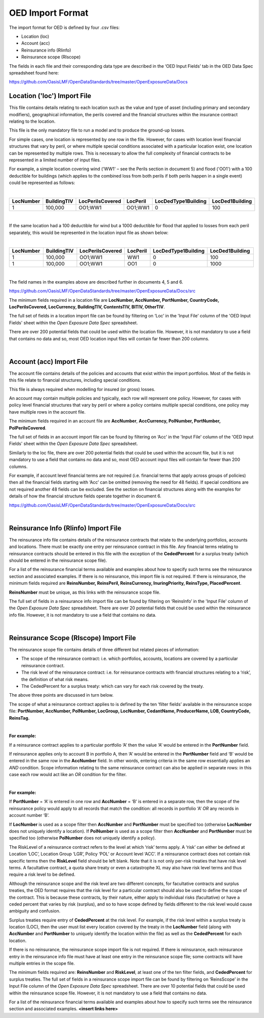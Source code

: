 OED Import Format
====================

The import format for OED is defined by four .csv files:

•	Location (loc)
•	Account (acc)
•	Reinsurance info (RIinfo)
•	Reinsurance scope (RIscope)

The fields in each file and their corresponding data type are described in the ‘OED Input Fields’ tab in the OED Data Spec spreadsheet found here: 

https://github.com/OasisLMF/OpenDataStandards/tree/master/OpenExposureData/Docs


Location ('loc') Import File
############################

This file contains details relating to each location such as the value and type of asset (including primary and secondary modifiers), geographical information, the perils covered and the financial structures within the insurance contract relating to the location.

This file is the only mandatory file to run a model and to produce the ground-up losses.

For simple cases, one location is represented by one row in the file. However, for cases with location level financial structures that vary by peril, or where multiple special conditions associated with a particular location exist, one location can be represented by multiple rows. This is necessary to allow the full complexity of financial contracts to be represented in a limited number of input files.
 
For example, a simple location covering wind ('WW1' – see the Perils section in document 5) and flood ('OO1') with a 100 deductible for buildings (which applies to the combined loss from both perils if both perils happen in a single event) could be represented as follows:

|

.. csv-table::
    :widths: 25,25,30,20,35,35
    :header: "LocNumber", "BuildingTIV", "LocPerilsCovered", "LocPeril", "LocDedType1Building", "LocDed1Building"
    
    "1", "100,000", "OO1;WW1", "OO1;WW1", "0", "100"

|

If the same location had a 100 deductible for wind but a 1000 deductible for flood that applied to losses from each peril separately, this would be represented in the location input file as shown below:

|

.. csv-table::
    :widths: 25,25,30,20,35,35
    :header: "LocNumber", "BuildingTIV", "LocPerilsCovered", "LocPeril", "LocDedType1Building", "LocDed1Building"

    "1", "100,000", "OO1;WW1", "WW1", "0", "100"
    "1", "100,000", "OO1;WW1", "OO1", "0", "1000"

|

The field names in the examples above are described further in documents 4, 5 and 6.

https://github.com/OasisLMF/OpenDataStandards/tree/master/OpenExposureData/Docs/src

The minimum fields required in a location file are **LocNumber, AccNumber, PortNumber, CountryCode, LocPerilsCovered, LocCurrency, BuildingTIV, ContentsTIV, BITIV, OtherTIV**.

The full set of fields in a location import file can be found by filtering on ‘Loc’ in the 'Input File' column of the 'OED Input Fields' sheet within the *Open Exposure Data Spec* spreadsheet. 

There are over 200 potential fields that could be used within the location file. However, it is not mandatory to use a field that contains no data and so, most OED location input files will contain far fewer than 200 columns. 

|

Account (acc) Import File
#########################

The account file contains details of the policies and accounts that exist within the import portfolios. Most of the fields in this file relate to financial structures, including special conditions.

This file is always required when modelling for insured (or gross) losses.

An account may contain multiple policies and typically, each row will represent one policy. However, for cases with policy level financial structures that vary by peril or where a policy contains multiple special conditions, one policy may have multiple rows in the account file. 

The minimum fields required in an account file are **AccNumber**, **AccCurrency, PolNumber, PortNumber, PolPerilsCovered**.

The full set of fields in an account import file can be found by filtering on ‘Acc’ in the 'Input File' column of the 'OED Input Fields' sheet within the *Open Exposure Data Spec* spreadsheet. 

Similarly to the loc file, there are over 200 potential fields that could be used within the account file, but it is not mandatory to use a field that contains no data and so, most OED account input files will contain far fewer than 200 columns. 

For example, if account level financial terms are not required (i.e. financial terms that apply across groups of policies) then all the financial fields starting with ‘Acc’ can be omitted (removing the need for 48 fields). If special conditions are not required another 48 fields can be excluded. See the section on financial structures along with the examples for details of how the financial structure fields operate together in document 6.

https://github.com/OasisLMF/OpenDataStandards/tree/master/OpenExposureData/Docs/src

|

Reinsurance Info (RIinfo) Import File
#####################################

The reinsurance info file contains details of the reinsurance contracts that relate to the underlying portfolios, accounts and locations. There must be exactly one entry per reinsurance contract in this file. Any financial terms relating to reinsurance contracts should be entered in this file with the exception of the **CededPercent** for a surplus treaty (which should be entered in the reinsurance scope file).

For a list of the reinsurance financial terms available and examples about how to specify such terms see the reinsurance section and associated examples.
If there is no reinsurance, this import file is not required. If there is reinsurance, the minimum fields required are **ReinsNumber, ReinsPeril, ReinsCurrency, InuringPriority, ReinsType, PlacedPercent**.

**ReinsNumber** must be unique, as this links with the reinsurance scope file.

The full set of fields in a reinsurance info import file can be found by filtering on ‘ReinsInfo’ in the 'Input File' column of the *Open Exposure Data Spec* spreadsheet. There are over 20 potential fields that could be used within the reinsurance info file. However, it is not mandatory to use a field that contains no data. 

|

Reinsurance Scope (RIscope) Import File
#########################################

The reinsurance scope file contains details of three different but related pieces of information:

•	The scope of the reinsurance contract: i.e. which portfolios, accounts, locations are covered by a particular reinsurance contract.

•	The risk level of the reinsurance contract: i.e. for reinsurance contracts with financial structures relating to a ‘risk’, the definition of what risk means.

•	The CededPercent for a surplus treaty: which can vary for each risk covered by the treaty.

The above three points are discussed in turn below.

The scope of what a reinsurance contract applies to is defined by the ten ‘filter fields’ available in the reinsurance scope file: **PortNumber, AccNumber, PolNumber, LocGroup, LocNumber, CedantName, ProducerName, LOB, CountryCode, ReinsTag.**

|

**For example:**

If a reinsurance contract applies to a particular portfolio ‘A’ then the value ‘A’ would be entered in the **PortNumber** field.

If reinsurance applies only to account B in portfolio A, then ‘A’ would be entered in the **PortNumber** field and ‘B’ would be entered in the same row in the **AccNumber** field. In other words, entering criteria in the same row essentially applies an *AND* condition.
Scope information relating to the same reinsurance contract can also be applied in separate rows: in this case each row would act like an *OR* condition for the filter. 

|

**For example:**

If **PortNumber** = ‘A’ is entered in one row and **AccNumber** = ‘B’ is entered in a separate row, then the scope of the reinsurance policy would apply to all records that match the condition: all records in portfolio ‘A’ *OR* any records in account number ‘B’.

If **LocNumber** is used as a scope filter then **AccNumber** and **PortNumber** must be specified too (otherwise **LocNumber** does not uniquely identify a location).
If **PolNumber** is used as a scope filter then **AccNumber** and **PortNumber** must be specified too (otherwise **PolNumber** does not uniquely identify a policy).

The RiskLevel of a reinsurance contract refers to the level at which ‘risk’ terms apply. A ‘risk’ can either be defined at Location ‘LOC’, Location Group ‘LGR’, Policy ‘POL’ or Account level ‘ACC’. If a reinsurance contract does not contain risk specific terms then the **RiskLevel** field should be left blank. Note that it is not only per-risk treaties that have risk level terms. A facultative contract, a quota share treaty or even a catastrophe XL may also have risk level terms and thus require a risk level to be defined. 

Although the reinsurance scope and the risk level are two different concepts, for facultative contracts and surplus treaties, the OED format requires that the risk level for a particular contract should also be used to define the scope of the contract. This is because these contracts, by their nature, either apply to individual risks (facultative) or have a ceded percent that varies by risk (surplus), and so to have scope defined by fields different to the risk level would cause ambiguity and confusion.

Surplus treaties require entry of **CededPercent** at the risk level. For example, if the risk level within a surplus treaty is location (LOC), then the user must list every location covered by the treaty in the **LocNumber** field (along with **AccNumber** and **PortNumber** to uniquely identify the location within the file) as well as the **CededPercent** for each location.

If there is no reinsurance, the reinsurance scope import file is not required. If there is reinsurance, each reinsurance entry in the reinsurance info file must have at least one entry in the reinsurance scope file; some contracts will have multiple entries in the scope file. 

The minimum fields required are: **ReinsNumber** and **RiskLevel**, at least one of the ten filter fields, and **CededPercent** for surplus treaties.
The full set of fields in a reinsurance scope import file can be found by filtering on ‘ReinsScope’ in the Input File column of the *Open Exposure Data Spec* spreadsheet. There are over 10 potential fields that could be used within the reinsurance scope file. However, it is not mandatory to use a field that contains no data. 

For a list of the reinsurance financial terms available and examples about how to specify such terms see the reinsurance section and associated examples. **<insert links here>**

